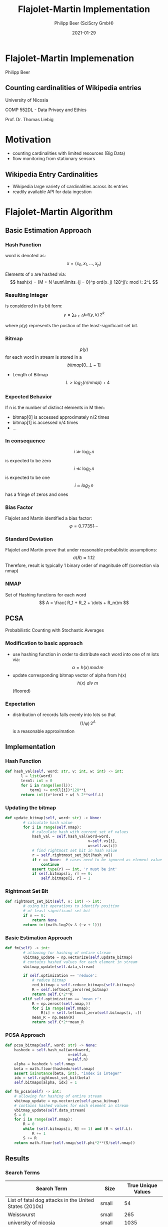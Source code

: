 #+TITLE: Flajolet-Martin Implementation
#+AUTHOR: Philipp Beer (SciScry GmbH)
#+EMAIL: philipp@sciscry.ai
#+DATE: 2021-01-29
#+DESCRIPTION: Flajolet-Martin Implementation
#+KEYWORDS: unic, 552dl, liebig
#+LANGUAGE: en
#+OPTIONS:   H:3 num:nil toc:nil \n:nil @:t ::t |:t ^:t -:t f:t *:t <:t
#+OPTIONS:   TeX:t LaTeX:t skip:nil d:nil todo:t pri:nil tags:not-in-toc
#+INFOJS_OPT: view:nil toc:nil ltoc:t mouse:underline buttons:0 path:https://orgmode.org/org-info.js
#+REVEAL_ROOT: https://cdn.jsdelivr.net/npm/reveal.js
#+REVEAL_MATHJAX_URL: https://cdnjs.cloudflare.com/ajax/libs/mathjax/2.7.5/MathJax.js?config=TeX-AMS-MML_HTMLorMML
#+REVEAL_TRANS: Slide
#+REVEAL_THEME: blood
#+EXPORT_SELECT_TAGS: export
#+EXPORT_EXCLUDE_TAGS: noexport
#+HTML_LINK_UP:
#+HTML_LINK_HOME:
#+begin_export HTML
<style>
.reveal table {
    font-size: 0.6em;
}

.reveal p {
    font-size: 0.8em;
}
</style>
#+end_export

* Flajolet-Martin Implemenation
[[file:images/unic_logo.png]]

Philipp Beer
** Counting cardinalities of Wikipedia entries

University of Nicosia

COMP 552DL - Data Privacy and Ethics

Prof. Dr. Thomas Liebig
* Motivation
- counting cardinalities with limited resources (Big Data)
- flow monitoring from stationary sensors
** Wikipedia Entry Cardinalities
- Wikipedia large variety of cardinalities across its entries
- readily available API for data ingestion

* Flajolet-Martin Algorithm
** Basic Estimation Approach
*** Hash Function
word is denoted as:
$$ x = (x_0, x_1, \dots, x_p) $$

Elements of x are hashed via:
$$ hash(x) = (M + N \sum\limits_{j = 0}^p ord(x_j) 128^j)\: mod \: 2^L $$
*** Resulting Integer
is considered in its bit form:
$$  y = \sum_{k \ge 0} bit(y, k)\,2^k $$

where p(y) represents the postion of the least-significant set bit.
*** Bitmap
$$p(y)$$ for each word in stream is stored in a $$bitmap[0 \ldots L-1]$$
#+ATTR_REVEAL: :frag (appear)
-  Length of Bitmap $$L > log_2(n/nmap) + 4$$
*** Expected Behavior
If n is the number of distinct elements in M then:
#+ATTR_REVEAL: :frag (appear)
- bitmap[0] is accessed approximately n/2 times
- bitmap[1] is accessed n/4 times
- ...
*** In consequence
$$ i \gg \log_2\,n $$ is expected to be zero
$$ i \ll \log_2\,n $$ is expected to be one
$$ i \approx log_2\,n$$ has a fringe of zeros and ones
*** Bias Factor
Flajolet and Martin identified a bias factor:
$$ \varphi = 0.77351\cdots$$
*** Standard Deviation
Flajolet and Martin prove that under reasonable probablistic assumptions:
$$ \sigma(R) \approx 1.12$$
Therefore, result is typically 1 binary order of magnitude off (correction via nmap)
*** NMAP
Set of Hashing functions for each word
$$  A = \frac{ R_1 + R_2 + \dots + R_m}m $$


** PCSA
Probabilistic Counting with Stochastic Averages
*** Modification to basic approach
#+ATTR_REVEAL: :frag (appear)
- use hashing function in order to distribute each word into one of m lots via:
  $$ \alpha = h(x)\,mod\,m$$
- update corresponding bitmap vector of alpha from h(x)
  $$ h(x)\: div\: m$$ (floored)
*** Expectation
- distribution of records falls evenly into lots so that $$(1/\varphi)\,2^A$$ is a reasonable approximation
** Implementation
*** Hash Function
#+ATTR_REVEAL: :code_attribs data-line-numbers
#+BEGIN_SRC python
 def hash_val(self, word: str, v: int, w: int) -> int:
        l = list(word)
        term1: int = 0
        for i in range(len(l)):
            term1 += ord(l[i])*128**i
        return int((v*term1 + w) % 2**self.L)
#+END_SRC

*** Updating the bitmap
#+ATTR_REVEAL: :code_attribs data-line-numbers
#+BEGIN_SRC python
def update_bitmap(self, word: str) -> None:
        # calculate hash value
        for i in range(self.nmap):
            # calculate hash with current set of values
            hash_val = self.hash_val(word=word,
                                     v=self.vs[i],
                                     w=self.ws[i])
            # find rightmost set bit in hash value
            r = self.rightmost_set_bit(hash_val)
            if r == None:  # cases need to be ignored as element value is 0
                continue
            assert type(r) == int, 'r must be int'
            if self.bitmaps[i, r] == 0:
                self.bitmaps[i, r] = 1
 #+END_SRC
 
*** Rightmost Set Bit
#+ATTR_REVEAL: :code_attribs
#+BEGIN_SRC python
def rightmost_set_bit(self, v: int) -> int:
        # using bit operations to identify position
        # of least significant set bit
        if v == 0:
            return None
        return int(math.log2(v & (~v + 1)))
#+END_SRC

*** Basic Estimation Approach
#+ATTR_REVEAL: :code_attribs
#+BEGIN_SRC python
def fm(self) -> int:
        # allowing for hashing of entire stream
        vbitmap_update = np.vectorize(self.update_bitmap)
        # contains hashed values for each element in stream
        vbitmap_update(self.data_stream)

        if self.optimization == 'reduce':
            # reduce bitmap
            red_bitmap = self.reduce_bitmaps(self.bitmaps)
            R = self.leftmost_zero(red_bitmap)
            return self.C*2**R
        elif self.optimization == 'mean_r':
            R = np.zeros((self.nmap,))
            for i in range(self.nmap):
                R[i] = self.leftmost_zero(self.bitmaps[i, :])
            mean_R = np.mean(R)
            return self.C*2**mean_R
#+END_SRC

*** PCSA Approach
#+ATTR_REVEAL: code_attribs
#+BEGIN_SRC python
    def pcsa_bitmap(self, word: str) -> None:
        hashedx = self.hash_val(word=word,
                                v=self.m,
                                w=self.n)
        alpha = hashedx % self.nmap
        beta = math.floor(hashedx/self.nmap)
        assert isinstance(beta, int), "index is integer"
        idx = self.rightmost_set_bit(beta)
        self.bitmaps[alpha, idx] = 1

    def fm_pcsa(self) -> int:
        # allowing for hashing of entire stream
        vbitmap_update = np.vectorize(self.pcsa_bitmap)
        # contains hashed values for each element in stream
        vbitmap_update(self.data_stream)
        S = 0
        for i in range(self.nmap):
            R = 0
            while (self.bitmaps[i, R] == 1) and (R < self.L):
                R += 1
            S += R
        return math.floor(self.nmap/self.phi*2**(S/self.nmap))
#+END_SRC
** Results
*** Search Terms
| Search Term                                            | Size   | True Unique Values |
|--------------------------------------------------------+--------+--------------------|
| List of fatal dog attacks in the United States (2010s) | small  |                 54 |
| Weisswurst                                             | small  |                265 |
| university of nicosia                                  | small  |               1035 |
| data privacy                                           | small  |               1049 |
| Timeline of the Israeli–Palestinian conflict 2015      | medium |               1406 |
| covid                                                  | medium |               1657 |
| List of Crusades to Europe and the Holy Land           | medium |               2464 |
| michael jordan                                         | medium |               2529 |
| List of University of Pennsylvania people              | large  |               2928 |
| Donald Trump                                           | large  |               4633 |
| 2020 Nagorno-Karabakh war                              | large  |               4643 |
| List of association football                           | large  |               5883 |


*** Low Count Entries
#+attr_html: :width 800px
[[file:images/distribution_small.png]]
*** Medium Count Entries
#+attr_html: :width 800px
[[file:images/distribution_med.png]]
*** Large Count Entries
#+attr_html: :width 800px
[[file:images/distribution_large.png]]
** Discussion
#+ATTR_REVEAL: :frag (appear)
- basic estimation is consistent and provides better accuracy compared to PCSA implementation
- PCSA has large distribution
- methods perform worst with low count streams
- PCSA becomes more performant with increase of unique values
- PCSA has significant compute performance advantage
** Next Steps
- improve hashing function for PCSA approach
- review LogLog, SuperLogLog, HyperLogLog and review their increase in accuracy (trade-offs performance / accuracy)
